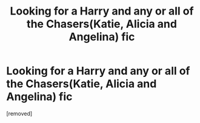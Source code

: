 #+TITLE: Looking for a Harry and any or all of the Chasers(Katie, Alicia and Angelina) fic

* Looking for a Harry and any or all of the Chasers(Katie, Alicia and Angelina) fic
:PROPERTIES:
:Score: 5
:DateUnix: 1588977666.0
:DateShort: 2020-May-09
:FlairText: Request
:END:
[removed]


